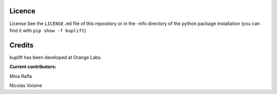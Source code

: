 Licence
=======
License
See the ``LICENSE.md`` file of this repository or in the -info directory of the 
python package installation (you can find it with ``pip show -f kuplift``)

Credits
=======
kuplift has been developed at Orange Labs.

**Current contributors:**


Mina Rafla

Nicolas Voisine
